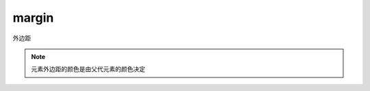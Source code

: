 ======================
margin
======================


.. post:: 2023-02-20 22:06:49
  :tags: css, css常用属性
  :category: 前端
  :author: YanQue
  :location: CD
  :language: zh-cn


外边距

.. note::

  元素外边距的颜色是由父代元素的颜色决定
